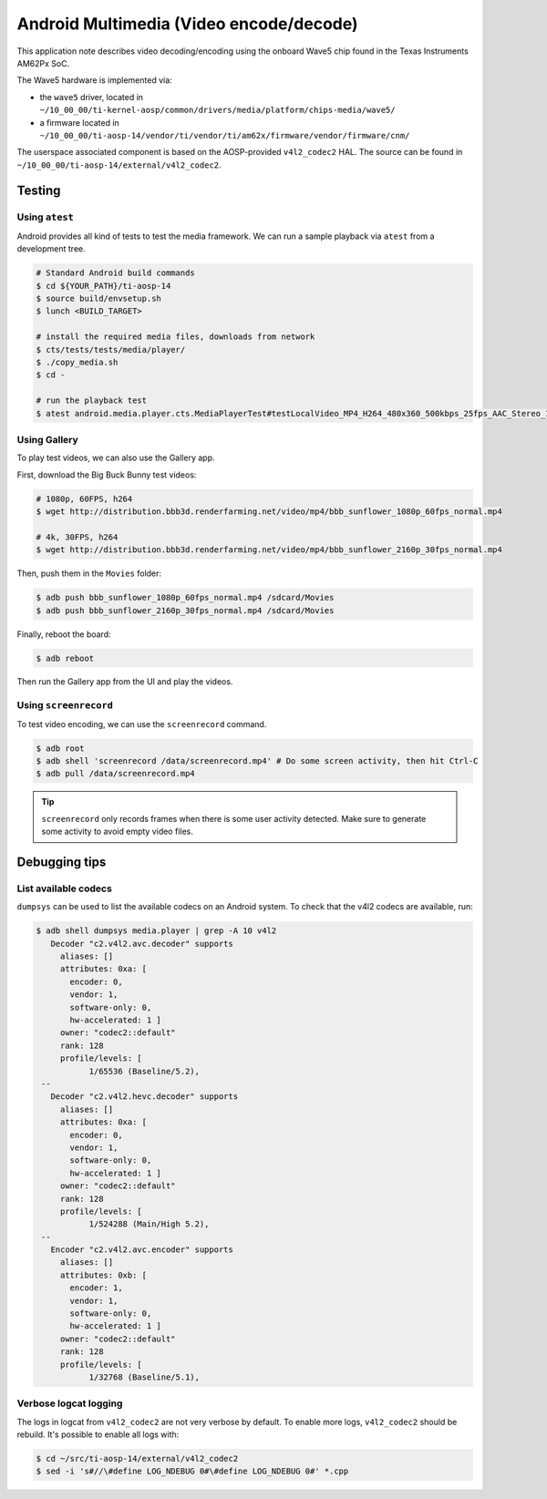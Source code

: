 .. _Android Multimedia Wave5:

========================================
Android Multimedia (Video encode/decode)
========================================

This application note describes video decoding/encoding using the onboard Wave5 chip
found in the Texas Instruments AM62Px SoC.

The Wave5 hardware is implemented via:

- the ``wave5`` driver, located in ``~/10_00_00/ti-kernel-aosp/common/drivers/media/platform/chips-media/wave5/``
- a firmware located in ``~/10_00_00/ti-aosp-14/vendor/ti/vendor/ti/am62x/firmware/vendor/firmware/cnm/``

The userspace associated component is based on the AOSP-provided ``v4l2_codec2`` HAL.
The source can be found in ``~/10_00_00/ti-aosp-14/external/v4l2_codec2``.


Testing
=======

Using ``atest``
---------------

Android provides all kind of tests to test the media framework.
We can run a sample playback via ``atest`` from a development tree.

.. code-block:: console

   # Standard Android build commands
   $ cd ${YOUR_PATH}/ti-aosp-14
   $ source build/envsetup.sh
   $ lunch <BUILD_TARGET>

   # install the required media files, downloads from network
   $ cts/tests/tests/media/player/
   $ ./copy_media.sh
   $ cd -

   # run the playback test
   $ atest android.media.player.cts.MediaPlayerTest#testLocalVideo_MP4_H264_480x360_500kbps_25fps_AAC_Stereo_128kbps_44110Hz

Using Gallery
-------------

To play test videos, we can also use the Gallery app.

First, download the Big Buck Bunny test videos:

.. code-block:: console

   # 1080p, 60FPS, h264
   $ wget http://distribution.bbb3d.renderfarming.net/video/mp4/bbb_sunflower_1080p_60fps_normal.mp4

   # 4k, 30FPS, h264
   $ wget http://distribution.bbb3d.renderfarming.net/video/mp4/bbb_sunflower_2160p_30fps_normal.mp4

Then, push them in the ``Movies`` folder:

.. code-block:: console

   $ adb push bbb_sunflower_1080p_60fps_normal.mp4 /sdcard/Movies
   $ adb push bbb_sunflower_2160p_30fps_normal.mp4 /sdcard/Movies

Finally, reboot the board:

.. code-block:: console

   $ adb reboot

Then run the Gallery app from the UI and play the videos.

Using ``screenrecord``
----------------------

To test video encoding, we can use the ``screenrecord`` command.

.. code-block:: console

   $ adb root
   $ adb shell 'screenrecord /data/screenrecord.mp4' # Do some screen activity, then hit Ctrl-C
   $ adb pull /data/screenrecord.mp4

.. tip::

   ``screenrecord`` only records frames when there is some user activity detected.
   Make sure to generate some activity to avoid empty video files.

Debugging tips
==============

List available codecs
---------------------

``dumpsys`` can be used to list the available codecs on an Android system.
To check that the v4l2 codecs are available, run:

.. code-block:: console

   $ adb shell dumpsys media.player | grep -A 10 v4l2
      Decoder "c2.v4l2.avc.decoder" supports
        aliases: []
        attributes: 0xa: [
          encoder: 0,
          vendor: 1,
          software-only: 0,
          hw-accelerated: 1 ]
        owner: "codec2::default"
        rank: 128
        profile/levels: [
              1/65536 (Baseline/5.2),
    --
      Decoder "c2.v4l2.hevc.decoder" supports
        aliases: []
        attributes: 0xa: [
          encoder: 0,
          vendor: 1,
          software-only: 0,
          hw-accelerated: 1 ]
        owner: "codec2::default"
        rank: 128
        profile/levels: [
              1/524288 (Main/High 5.2),
    --
      Encoder "c2.v4l2.avc.encoder" supports
        aliases: []
        attributes: 0xb: [
          encoder: 1,
          vendor: 1,
          software-only: 0,
          hw-accelerated: 1 ]
        owner: "codec2::default"
        rank: 128
        profile/levels: [
              1/32768 (Baseline/5.1),


Verbose logcat logging
----------------------

The logs in logcat from ``v4l2_codec2`` are not very verbose by default.
To enable more logs, ``v4l2_codec2`` should be rebuild. It's possible to enable all logs with:

.. code-block:: console

   $ cd ~/src/ti-aosp-14/external/v4l2_codec2
   $ sed -i 's#//\#define LOG_NDEBUG 0#\#define LOG_NDEBUG 0#' *.cpp
